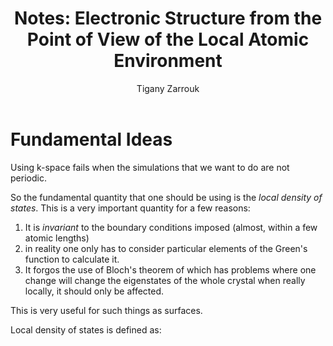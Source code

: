#+TITLE: Notes: Electronic Structure from the Point of View of the Local Atomic Environment 
#+AUTHOR: Tigany Zarrouk

* Fundamental Ideas
  
  Using k-space fails when the simulations that we want to do are not periodic. 
  
  So the fundamental quantity that one should be using is the /local density of states/.  This
  is a very important quantity for a few reasons:

  1. It is /invariant/ to the boundary conditions imposed (almost, within a few atomic lengths)
  2. in reality one only has to consider particular
     elements of the Green's function to calculate it.
  3. It forgos the use of Bloch's theorem of which has problems where one change will change
     the eigenstates of the whole crystal when really locally, it should only be affected.

  This is very useful for such things as surfaces. 

  Local density of states is defined as: 

